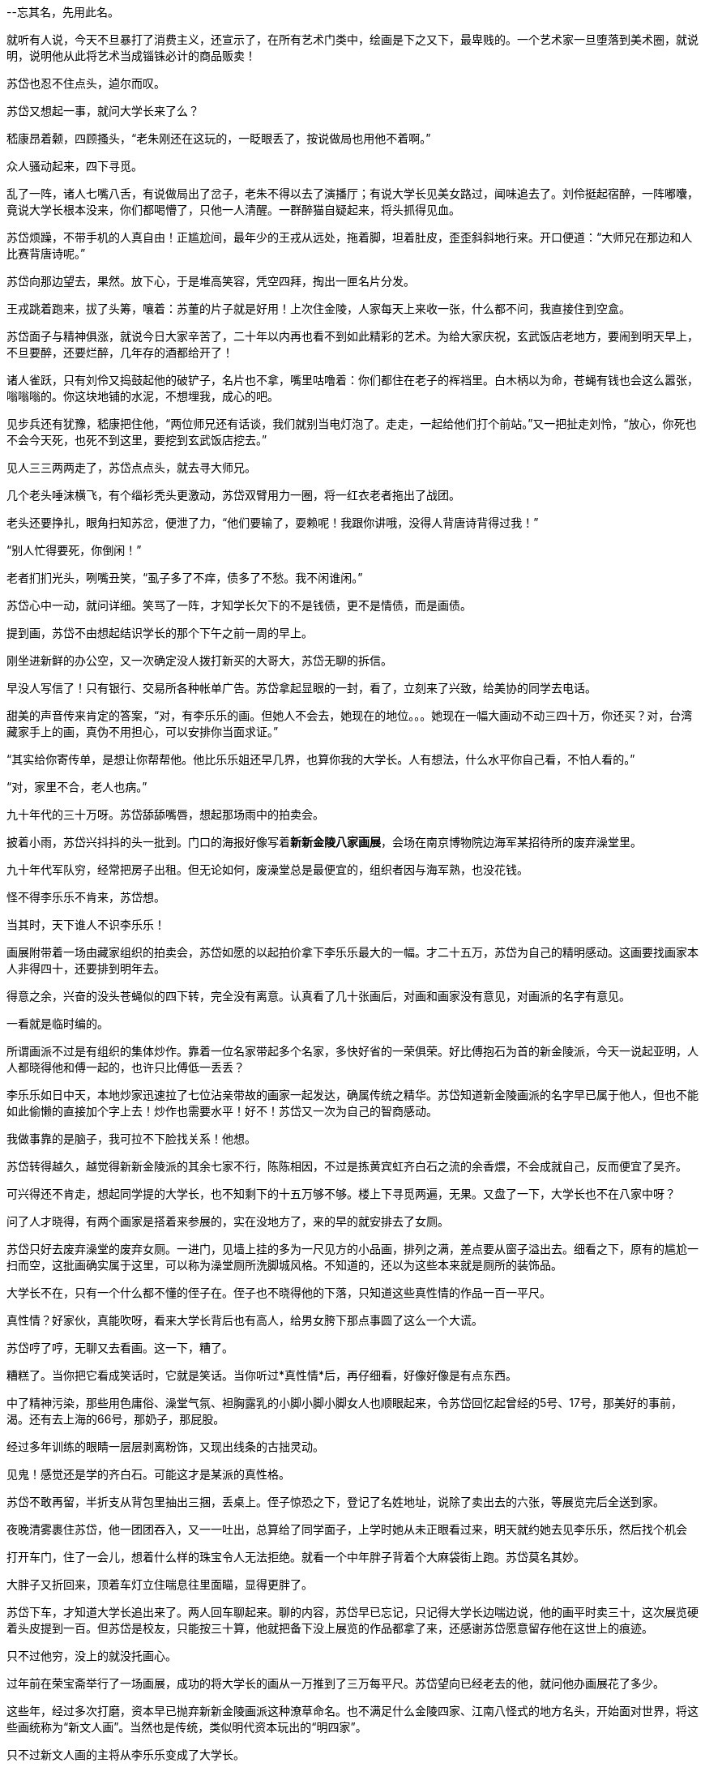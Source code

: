 //24-3-29  从瓷器看，写意和龚贤的画法也没那么独特，繁西
// 七賢闹场，刘伶铲地，有人以头就帽，有人倒地大睡。有人搓泥，代替搏虱。老郑大乐，固之丰华，不如曼之真率，闻诸先贤宾四先生，魏晋风度在重估一切价值。金启明嗤笑，不敢露其丑秽，算哪门子的风度。
--忘其名，先用此名。 

//24-08-26  这两天补个开头
就听有人说，今天不旦暴打了消费主义，还宣示了，在所有艺术门类中，绘画是下之又下，最卑贱的。一个艺术家一旦堕落到美术圈，就说明，说明他从此将艺术当成锱铢必计的商品贩卖！

苏岱也忍不住点头，逌尔而叹。

苏岱又想起一事，就问大学长来了么？

嵇康昂着颡，四顾搔头，“老朱刚还在这玩的，一眨眼丢了，按说做局也用他不着啊。”

众人骚动起来，四下寻觅。

乱了一阵，诸人七嘴八舌，有说做局出了岔子，老朱不得以去了演播厅；有说大学长见美女路过，闻味追去了。刘伶挺起宿醉，一阵嘟囔，竟说大学长根本没来，你们都喝懵了，只他一人清醒。一群醉猫自疑起来，将头抓得见血。

苏岱烦躁，不带手机的人真自由！正尴尬间，最年少的王戎从远处，拖着脚，坦着肚皮，歪歪斜斜地行来。开口便道：“大师兄在那边和人比赛背唐诗呢。”

// 5-26
苏岱向那边望去，果然。放下心，于是堆高笑容，凭空四拜，掏出一匣名片分发。

王戎跳着跑来，拔了头筹，嚷着：苏董的片子就是好用！上次住金陵，人家每天上来收一张，什么都不问，我直接住到空盒。

苏岱面子与精神俱涨，就说今日大家辛苦了，二十年以内再也看不到如此精彩的艺术。为给大家庆祝，玄武饭店老地方，要闹到明天早上，不旦要醉，还要烂醉，几年存的酒都给开了！

诸人雀跃，只有刘伶又捣鼓起他的破铲子，名片也不拿，嘴里咕噜着：你们都住在老子的裈裆里。白木柄以为命，苍蝇有钱也会这么嚣张，嗡嗡嗡的。你这块地铺的水泥，不想埋我，成心的吧。

见步兵还有犹豫，嵇康把住他，“两位师兄还有话谈，我们就别当电灯泡了。走走，一起给他们打个前站。”又一把扯走刘怜，“放心，你死也不会今天死，也死不到这里，要挖到玄武饭店挖去。”

见人三三两两走了，苏岱点点头，就去寻大师兄。
// 补的一小段

几个老头唾沫横飞，有个缁衫秃头更激动，苏岱双臂用力一圈，将一红衣老者拖出了战团。

老头还要挣扎，眼角扫知苏岔，便泄了力，“他们要输了，耍赖呢！我跟你讲哦，没得人背唐诗背得过我！”

“别人忙得要死，你倒闲！”

老者扪扪光头，咧嘴丑笑，“虱子多了不痒，债多了不愁。我不闲谁闲。”

苏岱心中一动，就问详细。笑骂了一阵，才知学长欠下的不是钱债，更不是情债，而是画债。

提到画，苏岱不由想起结识学长的那个下午之前一周的早上。

刚坐进新鲜的办公空，又一次确定没人拨打新买的大哥大，苏岱无聊的拆信。

早没人写信了！只有银行、交易所各种帐单广告。苏岱拿起显眼的一封，看了，立刻来了兴致，给美协的同学去电话。

甜美的声音传来肯定的答案，“对，有李乐乐的画。但她人不会去，她现在的地位。。。她现在一幅大画动不动三四十万，你还买？对，台湾藏家手上的画，真伪不用担心，可以安排你当面求证。”

“其实给你寄传单，是想让你帮帮他。他比乐乐姐还早几界，也算你我的大学长。人有想法，什么水平你自己看，不怕人看的。”

“对，家里不合，老人也病。”

九十年代的三十万呀。苏岱舔舔嘴唇，想起那场雨中的拍卖会。

披着小雨，苏岱兴抖抖的头一批到。门口的海报好像写着**新新金陵八家画展**，会场在南京博物院边海军某招待所的废弃澡堂里。

九十年代军队穷，经常把房子出租。但无论如何，废澡堂总是最便宜的，组织者因与海军熟，也没花钱。

怪不得李乐乐不肯来，苏岱想。

当其时，天下谁人不识李乐乐！

画展附带着一场由藏家组织的拍卖会，苏岱如愿的以起拍价拿下李乐乐最大的一幅。才二十五万，苏岱为自己的精明感动。这画要找画家本人非得四十，还要排到明年去。

得意之余，兴奋的没头苍蝇似的四下转，完全没有离意。认真看了几十张画后，对画和画家没有意见，对画派的名字有意见。

一看就是临时编的。

所谓画派不过是有组织的集体炒作。靠着一位名家带起多个名家，多快好省的一荣俱荣。好比傅抱石为首的新金陵派，今天一说起亚明，人人都晓得他和傅一起的，也许只比傅低一丢丢？

李乐乐如日中天，本地炒家迅速拉了七位沾亲带故的画家一起发达，确属传统之精华。苏岱知道新金陵画派的名字早已属于他人，但也不能如此偷懒的直接加个字上去！炒作也需要水平！好不！苏岱又一次为自己的智商感动。

我做事靠的是脑子，我可拉不下脸找关系！他想。

// 3-30
苏岱转得越久，越觉得新新金陵派的其余七家不行，陈陈相因，不过是拣黄宾虹齐白石之流的余香煨，不会成就自己，反而便宜了吴齐。

可兴得还不肯走，想起同学提的大学长，也不知剩下的十五万够不够。楼上下寻觅两遍，无果。又盘了一下，大学长也不在八家中呀？

问了人才晓得，有两个画家是搭着来参展的，实在没地方了，来的早的就安排去了女厕。

苏岱只好去废弃澡堂的废弃女厕。一进门，见墙上挂的多为一尺见方的小品画，排列之满，差点要从窗子溢出去。细看之下，原有的尴尬一扫而空，这批画确实属于这里，可以称为澡堂厕所洗脚城风格。不知道的，还以为这些本来就是厕所的装饰品。

大学长不在，只有一个什么都不懂的侄子在。侄子也不晓得他的下落，只知道这些真性情的作品一百一平尺。

真性情？好家伙，真能吹呀，看来大学长背后也有高人，给男女胯下那点事圆了这么一个大谎。

//4-2
苏岱哼了哼，无聊又去看画。这一下，糟了。

糟糕了。当你把它看成笑话时，它就是笑话。当你听过*真性情*后，再仔细看，好像好像是有点东西。

中了精神污染，那些用色庸俗、澡堂气氛、袒胸露乳的小脚小脚小脚女人也顺眼起来，令苏岱回忆起曾经的5号、17号，那美好的事前，渴。还有去上海的66号，那奶子，那屁股。

经过多年训练的眼睛一层层剥离粉饰，又现出线条的古拙灵动。

见鬼！感觉还是学的齐白石。可能这才是某派的真性格。

苏岱不敢再留，半折支从背包里抽出三捆，丢桌上。侄子惊恐之下，登记了名姓地址，说除了卖出去的六张，等展览完后全送到家。

夜晚清雾裹住苏岱，他一团团吞入，又一一吐出，总算给了同学面子，上学时她从未正眼看过来，明天就约她去见李乐乐，然后找个机会

打开车门，住了一会儿，想着什么样的珠宝令人无法拒绝。就看一个中年胖子背着个大麻袋街上跑。苏岱莫名其妙。

大胖子又折回来，顶着车灯立住喘息往里面瞄，显得更胖了。

苏岱下车，才知道大学长追出来了。两人回车聊起来。聊的内容，苏岱早已忘记，只记得大学长边喘边说，他的画平时卖三十，这次展览硬着头皮提到一百。但苏岱是校友，只能按三十算，他就把备下没上展览的作品都拿了来，还感谢苏岱愿意留存他在这世上的痕迹。

只不过他穷，没上的就没托画心。

过年前在荣宝斋举行了一场画展，成功的将大学长的画从一万推到了三万每平尺。苏岱望向已经老去的他，就问他办画展花了多少。

这些年，经过多次打磨，资本早已抛弃新新金陵画派这种潦草命名。也不满足什么金陵四家、江南八怪式的地方名头，开始面对世界，将这些画统称为“新文人画”。当然也是传统，类似明代资本玩出的“明四家”。

只不过新文人画的主将从李乐乐变成了大学长。

真性情也重结晶成性冲动。

苏岱亲眼见过某著名艺术史教授这样评论大学长，说他画的其实不是画，而是性冲动，不止美女是性冲动，他画的山水、花鸟、猫狗，甚至纸上的风都是性冲动。

山水花鸟罢了，苏岱承认自己的不足，可以学着去理解。风也性冲动，什么鬼？呸！不要脸。

// 4-3
老朱讪笑两下，就朝苏岱伸去手。苏岱只有苦笑，从兜里掏出进口烟。两人点上火，都沉默下来。此情此景，苏岱不由想起去了美国的同学。长叹一声，不知因何而发，“搞艺术的，家里最好有点钱。”

学长奇怪地看过来，似乎明白了点什么，点头道，所以想去美国就能去，一点挂碍也无。苏岱老脸一红，想起自己生命中曾经也有那么一刻愿意放下一切，跟了去美国的。

大学长却开始咳嗽，苏岱无法处理，只好学电视帮着拍背。谢谢，谢谢，肝子差点让你拍出来，已经年老的胖子好不容易止住。

苏岱嘴上不饶，“咳成这样，你可得戒烟。你要是死了，指望着你发财的人怎么办？”

很多人从梵高、石涛、徐渭、龚贤的特殊经历出发，以为死了的画家才值钱。而，现实正相反。

老朱笑笑，死了最好，人死债消，不然这两年天天还债了。

苏岱之前听到北京画展花了一千万不止。这些钱当然没多少用在场地上。大学长这些年只在江浙声名远播，想更上一层楼，北京至少得去一回。

江南是一个圈子加很多圈子，北京是另一个圈子，去那个圈子办展，不打点肯定不行，更麻烦的是，那个圈子也有一个新文人画派，正面撞上，后果难料。

结果大成功。老朱获得了一致好评，至少当面如此。新文人画派表面上统一，一团和气，只剩些许南宗北斗的泾渭分明。在现场激烈的氛围下，还签了差不多六百万的合约，这就是老朱口中多到不用愁的债务了。

苏岱笑说，我集团几百亿债呢，你看我犯愁不？没有那个实力，还贷不到！你不如学其它大师，流水线作业，让学生画，自己签名钤印好了。

学长嘴角跳跳，也没说什么。苏岱知道他艺术家牛脾气犯了，别的都能随便，只有艺术才是他存在的真实，一丝马虎不得。苏岱不欣赏他的画，爱他的人。

大学长为人最随和不过，但另有一种奇怪的固执。从来自称大丰人，哪怕出生在南京，求学在南京，结婚在南京。苏岱经常路过徐州，没感觉出哪里值得留恋。
//刻意的纰漏

往好里想，以后别人再找你，就得三万一平，三万不比一万好？六百万合约，你至少也能分一百万两百万的。苏岱试探。

学长点头，差不多如此。毕竟画展上能卖出画，靠的是策展人，没有他，老朱还在卖一百一尺呢。

得罪了金主，所以李乐乐不行了，苏岱继续说，妈的，害我那张现在卖十万，还要看人脸色！当然我也不会卖，我不差钱！

这是李乐乐跌落的一种假说。另一种流传广泛的谣言说，她一但跳出一直模仿/学习的那位明代画家，一展现自我，就俗。

//4-5

苏岱想起另一则谣言，又试探，这次鱼不上钩。苏岱再试几次，对面只肯承认儿子与那家的女儿正交往。但学长也说了，现在人订婚、睡一起都不算数，今日交往，昨天已经分手了！

苏岱听不懂惠施子的典故，不怀疑自己的学养，只当大学长展现出老年痴呆的前兆。

看来北京之行不只钱的功劳，那位可是京城文化圈的旗帜。苏岱擅长相信传言。//变法放这里

乘着学长不好意思连续拒绝，苏岱讲出了今日真实的目的。

一百幅？学长犹有难色，苦笑说，虽然是我的画册，但选哪些画进去，却不是我的自由。

学长年中要出新画册，苏岱希望把手上的画载入其中。听到这话，也不奇怪。本来出本画册，不过苏岱的临花钱，三万五万的。一来没功夫。二来没圈子，毕业以后没入艺术圈，出了没什么人送，也没影响，费劲巴拉的白忙。三来，如今假画册流行，不请画家本人挂名或著名出版社出版，旁人总不当真。

而学长被金主绑缚，出版画册也主要为金主服务。苏岱早已料到，就拿出手机给他看。

你看我把你的画精选出一批，这十六幅一尺见方的裱在一起，挂这边，那边挂的也是十六幅。这三十二幅只要你画册的两葉。

这样啊，好好，十页以内我都可以做主。

苏岱挺满意，如今的麻烦只剩挑选了。也麻烦，这些画分两批来的，前一批一直放后备箱，换了几次车直到听说学长起来了才收拾，这批还知道在哪，但没展出的精彩。展览的倒是收起来，就不知道在哪个房子里，十几年完全想不起，只能叫几个人一间房一间房找了，也不知道还在不在，麻烦。

//死了是假潮的开始

//4-6
当画家死亡的那一刻起，假画就如潮涌现。

活的时候也有假，也多，真的也许还没假的多。但至少有最后一道屏障在，假画只能在地下流动，还不好公开上专业画展。鉴定家们也不好公然把假的当真的。等画家归西，孰真孰假很多时候就变成利益最大化下的明智选择。

真的也可以是假的。

所以大小无所谓，只要出版。出版的画可以留着，传给儿子女儿，也不怕画家变成已故画家。

// 4-7
苏岱相信，学长和李乐乐的画都可以传下去，不管目前的风向如何，不会变成废纸。因为他们都曾改变了中国美术的疆域，在美术史上留下了独特名字。

活着的画家比死掉的更好，对有钱人来说。他们可以不在乎一时的价格虚高，只要东西对。苏岱买画的时候没留证据，但因画家还活着，就可补救。

搞艺术赚钱和我们房地产也差不多，都是无本生意。苏岱想了一会儿，对学长说。

学长苦笑。

苏岱接着说，比我们地产还靠关系。

他伸出指头，往空中乱点，说是一千万，其实根本花不了多少。钱都是借来的，然后现场签了约，回来五百万。你参展的三百张画呢？这些画哪去了？你全送他了吧。你们是一条绳上的蚂蚱，利益共同体。

活着的画家和金主休戚与共。一位画家除非准备终生贫困，像徐渭龚贤那样，他就得被人看上。别看大学长对外要价三万，推广人从他这里拿画成本如果超过两千就奇怪，这又是活画家的好处。

等等他把你这批画卖掉，展览的钱就回的差不多了。苏岱不岔地说。

能卖掉也是本事。大学长只得为人辩护，李乐乐润笔太高，卖不掉也不能降，只好硬端着，现在只教学生，卖卖版画。

你们今天做局，托的人多了，搞的尽人皆知。苏岱又说。他也没注意大学长红了老脸，金启明拿了十万，对吧，唱黑脸。他找了个老头把你最出名的洗脚城小妹图递上去鉴定，金启明看了当场翻脸，直骂淫秽下流，说你是中国艺术的耻辱，扫地XXX。

别急，这个老头会把南博的马什么什么找来，他也是大权威，两个人当场撕扯，马什么什么把你夸成花，各路愚民纷纷下场，现场骂成一团，而这一切剪辑之后都会上央视。为了上央视，花的钱不少，找的人更多，连我都晓得了。

我猜你们下一步就是让金、马两个笔墨官司，年年打，不停在各种杂志期刊上发文章，搞得艺术圈乌烟瘴气。等几年后，你再办画展，姓金的就会突然改变立场，说不定痛哭流涕，暗示自己之前是因为嫉妒你的才华才会如此诋毁，你们再当场表演拥护恶心人，如此戏剧的顺便把画价提到十万。
// 不畅

//24-4-19 病了不少时候，又厌倦了几天，既不能坐又不能低头，躺车里写一会儿
比其他人雅一点，也高明一些。有人只会在拍卖行左手倒右手，生拉硬抬，粗俗不堪。

学长却说，这些也须技巧，好像炒股票，得控制交易量。有些人动不动就发申明，说上拍的是假货，搞得拍卖行只好每次请示，他点头才敢上拍，不然交易那么多，价格早崩了。

苏岱早已看不上艺术圈这点小钱，加上对艺术还有纯真的信仰，虽然自觉已了解这圈子的一切套路，也不会主动参与。//这句看看要么放别处，要么改改。

他突然说了句奇怪的话，上次去纽约，我们仨看过的那画已经估到五千万了。

大学长扭头吃惊的张大嘴，那张达芬奇？

// 有没漏什么，最后两句说明国内外一样
// 一死一活对比还少两句，有两三段要修